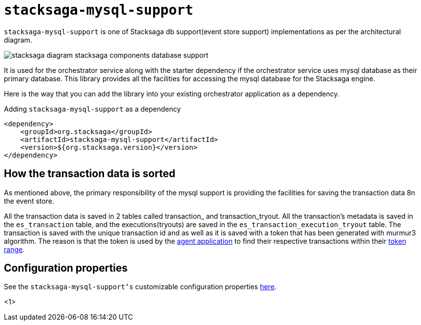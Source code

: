 = `stacksaga-mysql-support`

`stacksaga-mysql-support` is one of Stacksaga db support(event store support) implementations as per the architectural diagram.

image::agent/stacksaga-diagram-stacksaga-components-database-support.svg[]

It is used for the orchestrator service along with the starter dependency if the orchestrator service uses mysql database as their primary database.
This library provides all the facilities for accessing the mysql database for the Stacksaga engine.

Here is the way that you can add the library into your existing orchestrator application as a dependency.

.Adding `stacksaga-mysql-support` as a dependency
[source,xml]
----
<dependency>
    <groupId>org.stacksaga</groupId>
    <artifactId>stacksaga-mysql-support</artifactId>
    <version>${org.stacksaga.version}</version>
</dependency>
----

== How the transaction data is sorted

As mentioned above, the primary responsibility of the mysql support is providing the facilities for saving the transaction data 8n the event store.

All the transaction data is saved in 2 tables called transaction_ and transaction_tryout.
All the transaction’s metadata is saved in the `es_transaction` table, and the executions(tryouts) are saved in the `es_transaction_execution_tryout` table.
The transaction is saved with the unique transaction id and as well as it is saved with a token that has been generated with murmur3 algorithm.
The reason is that the token is used by the xref:framework:agent/mysql-stacksaga-agent.adoc[agent application] to find their respective transactions within their xref:framework:agent/mysql-stacksaga-agent.adoc#token_range_allocation[token range].

== Configuration properties

See the `stacksaga-mysql-support's` customizable configuration properties xref:framework:sql-datasource-configuration-properties.adoc[here].


<1>